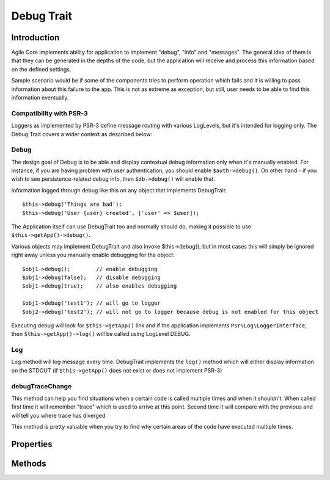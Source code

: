 ===========
Debug Trait
===========

.. php:trait:: DebugTrait

Introduction
============

Agile Core implements ability for application to implement "debug", "info" and
"messages". The general idea of them is that they can be generated in the depths
of the code, but the application will receive and process this information based
on the defined settings.

Sample scenario would be if some of the components tries to perform operation
which fails and it is willing to pass information about this failure to the app.
This is not as extreme as exception, but still, user needs to be able to find
this information eventually.

Compatibility with PSR-3
------------------------

Loggers as implemented by PSR-3 define message routing with various LogLevels,
but it's intended for logging only. The Debug Trait covers a wider context as
described below:

Debug
-----

The design goal of Debug is to be able and display contextual debug information
only when it's manually enabled. For instance, if you are having problem with
user authentication, you should enable ``$auth->debug()``. On other hand - if
you wish to see persistence-related debug info, then ``$db->debug()`` will
enable that.

Information logged through debug like this on any object that implements
DebugTrait::

    $this->debug('Things are bad');
    $this->debug('User {user} created', ['user' => $user]);

The Application itself can use DebugTrait too and normally should do, making it
possible to use ``$this->getApp()->debug()``.

Various objects may implement DebugTrait and also invoke $this->debug(), but in
most cases this will simply be ignored right away unless you manually enable
debugging for the object::

    $obj1->debug();        // enable debugging
    $obj1->debug(false);   // disable debugging
    $obj1->debug(true);    // also enables debugging

    $obj1->debug('test1'); // will go to logger
    $obj2->debug('test2'); // will not go to logger because debug is not enabled for this object

Executing debug will look for ``$this->getApp()`` link and if the application
implements ``Psr\Log\LoggerInterface``, then ``$this->getApp()->log()`` will be
called using LogLevel DEBUG.

Log
---

Log method will log message every time. DebugTrait implements the ``log()``
method which will either display information on the STDOUT (if ``$this->getApp()``
does not exist or does not implement PSR-3)

debugTraceChange
----------------

This method can help you find situations when a certain code is called multiple
times and when it shouldn't. When called first time it will remember "trace"
which is used to arrive at this point. Second time it will compare with the
previous and will tell you where trace has diverged.

This method is pretty valuable when you try to find why certain areas of the
code have executed multiple times.


Properties
==========

Methods
=======

